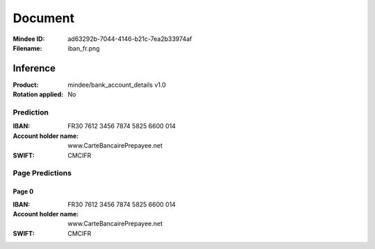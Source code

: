 ########
Document
########
:Mindee ID: ad63292b-7044-4146-b21c-7ea2b33974af
:Filename: iban_fr.png

Inference
#########
:Product: mindee/bank_account_details v1.0
:Rotation applied: No

Prediction
==========
:IBAN: FR30 7612 3456 7874 5825 6600 014
:Account holder name: www.CarteBancairePrepayee.net
:SWIFT: CMCIFR

Page Predictions
================

Page 0
------
:IBAN: FR30 7612 3456 7874 5825 6600 014
:Account holder name: www.CarteBancairePrepayee.net
:SWIFT: CMCIFR
